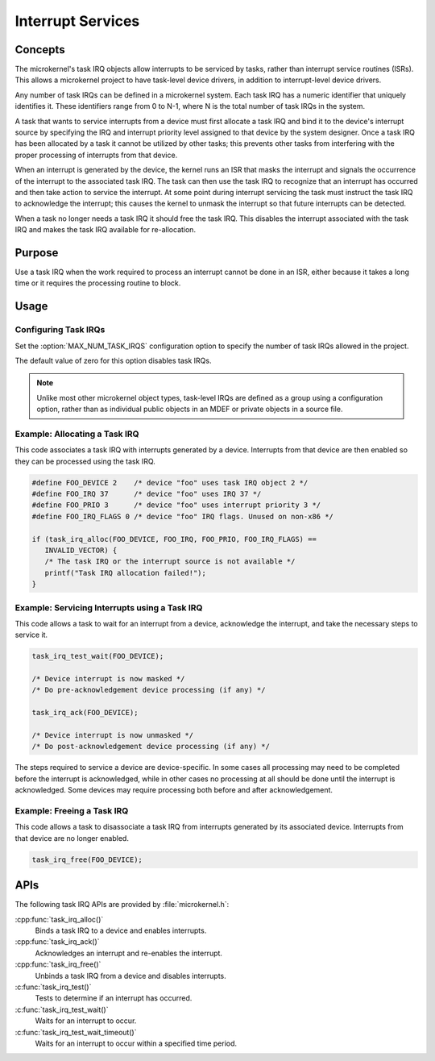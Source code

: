 .. _microkernel_task_irqs:

Interrupt Services
##################

Concepts
********

The microkernel's task IRQ objects allow interrupts to be serviced
by tasks, rather than interrupt service routines (ISRs).
This allows a microkernel project to have task-level device drivers,
in addition to interrupt-level device drivers.

Any number of task IRQs can be defined in a microkernel system.
Each task IRQ has a numeric identifier that uniquely identifies it.
These identifiers range from 0 to N-1, where N is the total number
of task IRQs in the system.

A task that wants to service interrupts from a device
must first allocate a task IRQ and bind it to the device's interrupt source
by specifying the IRQ and interrupt priority level
assigned to that device by the system designer.
Once a task IRQ has been allocated by a task
it cannot be utilized by other tasks;
this prevents other tasks from interfering with the proper processing
of interrupts from that device.

When an interrupt is generated by the device, the kernel
runs an ISR that masks the interrupt and signals the occurrence
of the interrupt to the associated task IRQ.
The task can then use the task IRQ to recognize that
an interrupt has occurred
and then take action to service the interrupt.
At some point during interrupt servicing
the task must instruct the task IRQ to acknowledge the interrupt;
this causes the kernel to unmask the interrupt
so that future interrupts can be detected.

When a task no longer needs a task IRQ it should free the task IRQ.
This disables the interrupt associated with the task IRQ
and makes the task IRQ available for re-allocation.

Purpose
*******

Use a task IRQ when the work required to process an interrupt
cannot be done in an ISR, either because it takes a long time
or it requires the processing routine to block.

Usage
*****

Configuring Task IRQs
=====================

Set the :option:`MAX_NUM_TASK_IRQS` configuration option
to specify the number of task IRQs allowed in the project.

The default value of zero for this option disables task IRQs.

.. note::
   Unlike most other microkernel object types, task-level IRQs are defined
   as a group using a configuration option, rather than as individual
   public objects in an MDEF or private objects in a source file.

Example: Allocating a Task IRQ
==============================

This code associates a task IRQ with interrupts generated by a device.
Interrupts from that device are then enabled
so they can be processed using the task IRQ.

.. code-block:: c

   #define FOO_DEVICE 2    /* device "foo" uses task IRQ object 2 */
   #define FOO_IRQ 37      /* device "foo" uses IRQ 37 */
   #define FOO_PRIO 3      /* device "foo" uses interrupt priority 3 */
   #define FOO_IRQ_FLAGS 0 /* device "foo" IRQ flags. Unused on non-x86 */

   if (task_irq_alloc(FOO_DEVICE, FOO_IRQ, FOO_PRIO, FOO_IRQ_FLAGS) ==
      INVALID_VECTOR) {
      /* The task IRQ or the interrupt source is not available */
      printf("Task IRQ allocation failed!");
   }

Example: Servicing Interrupts using a Task IRQ
==============================================

This code allows a task to wait for an interrupt from a device,
acknowledge the interrupt, and take the necessary steps to service it.

.. code-block:: c

   task_irq_test_wait(FOO_DEVICE);

   /* Device interrupt is now masked */
   /* Do pre-acknowledgement device processing (if any) */

   task_irq_ack(FOO_DEVICE);

   /* Device interrupt is now unmasked */
   /* Do post-acknowledgement device processing (if any) */

The steps required to service a device are device-specific.
In some cases all processing may need to be completed
before the interrupt is acknowledged,
while in other cases no processing at all should be done
until the interrupt is acknowledged.
Some devices may require processing both before and after acknowledgement.

Example: Freeing a Task IRQ
===========================

This code allows a task to disassociate a task IRQ
from interrupts generated by its associated device.
Interrupts from that device are no longer enabled.

.. code-block:: c

   task_irq_free(FOO_DEVICE);


APIs
****

The following task IRQ APIs are provided by :file:`microkernel.h`:

:cpp:func:`task_irq_alloc()`
   Binds a task IRQ to a device and enables interrupts.

:cpp:func:`task_irq_ack()`
   Acknowledges an interrupt and re-enables the interrupt.

:cpp:func:`task_irq_free()`
   Unbinds a task IRQ from a device and disables interrupts.

:c:func:`task_irq_test()`
   Tests to determine if an interrupt has occurred.

:c:func:`task_irq_test_wait()`
   Waits for an interrupt to occur.

:c:func:`task_irq_test_wait_timeout()`
   Waits for an interrupt to occur within a specified time period.